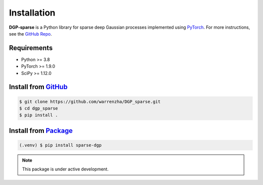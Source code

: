 ************
Installation
************

**DGP-sparse** is a Python library for sparse deep Gaussian processes implemented
using `PyTorch <https://pytorch.org/>`_. For more instructions, see the `GitHub Repo`_.

.. _GitHub Repo: https://github.com/warrenzha/DGP-sparse

Requirements
===================
- Python >= 3.8
- PyTorch >= 1.9.0
- SciPy >= 1.12.0

Install from `GitHub <https://github.com/warrenzha/DGP-sparse>`_
===================

.. code-block:: console

   $ git clone https://github.com/warrenzha/DGP_sparse.git
   $ cd dgp_sparse
   $ pip install .

Install from `Package <https://test.pypi.org/project/sparse-dgp/>`_
===================

.. code-block:: console

   (.venv) $ pip install sparse-dgp

.. note::

   This package is under active development.